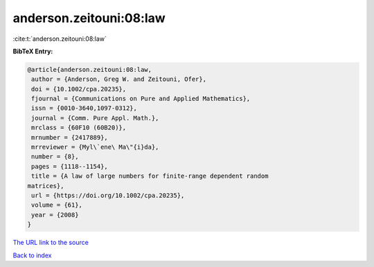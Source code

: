 anderson.zeitouni:08:law
========================

:cite:t:`anderson.zeitouni:08:law`

**BibTeX Entry:**

.. code-block:: bibtex

   @article{anderson.zeitouni:08:law,
    author = {Anderson, Greg W. and Zeitouni, Ofer},
    doi = {10.1002/cpa.20235},
    fjournal = {Communications on Pure and Applied Mathematics},
    issn = {0010-3640,1097-0312},
    journal = {Comm. Pure Appl. Math.},
    mrclass = {60F10 (60B20)},
    mrnumber = {2417889},
    mrreviewer = {Myl\`ene\ Ma\"{i}da},
    number = {8},
    pages = {1118--1154},
    title = {A law of large numbers for finite-range dependent random
   matrices},
    url = {https://doi.org/10.1002/cpa.20235},
    volume = {61},
    year = {2008}
   }

`The URL link to the source <ttps://doi.org/10.1002/cpa.20235}>`__


`Back to index <../By-Cite-Keys.html>`__
